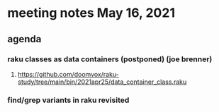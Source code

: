 * meeting notes May 16, 2021
** agenda
*** raku classes as data containers (postponed) (joe brenner) 
**** https://github.com/doomvox/raku-study/tree/main/bin/2021apr25/data_container_class.raku
*** find/grep variants in raku revisited
